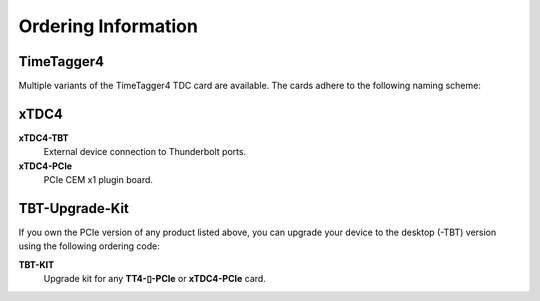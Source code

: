 Ordering Information
====================

TimeTagger4
-----------

Multiple variants of the TimeTagger4 TDC card are available. The cards adhere
to the following naming scheme:

.. image:: _figures/TT4_ordering_scheme.*

xTDC4
-----
**xTDC4-TBT**
    External device connection to Thunderbolt ports.

**xTDC4-PCIe**
    PCIe CEM x1 plugin board.


TBT-Upgrade-Kit
---------------

If you own the PCIe version of any product listed above, you can upgrade your
device to the desktop (-TBT) version using the following ordering code:

**TBT-KIT**
    Upgrade kit for any **TT4-▯-PCIe** or **xTDC4-PCIe** card.